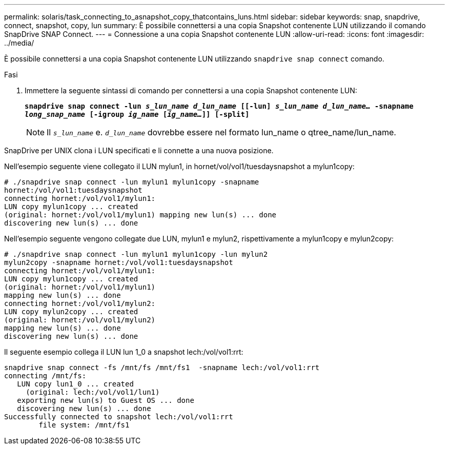 ---
permalink: solaris/task_connecting_to_asnapshot_copy_thatcontains_luns.html 
sidebar: sidebar 
keywords: snap, snapdrive, connect, snapshot, copy, lun 
summary: È possibile connettersi a una copia Snapshot contenente LUN utilizzando il comando SnapDrive SNAP Connect. 
---
= Connessione a una copia Snapshot contenente LUN
:allow-uri-read: 
:icons: font
:imagesdir: ../media/


[role="lead"]
È possibile connettersi a una copia Snapshot contenente LUN utilizzando `snapdrive snap connect` comando.

.Fasi
. Immettere la seguente sintassi di comando per connettersi a una copia Snapshot contenente LUN:
+
`*snapdrive snap connect -lun _s_lun_name d_lun_name_ [[-lun] _s_lun_name d_lun_name..._ -snapname _long_snap_name_ [-igroup _ig_name_ [_ig_name..._]] [-split]*`

+

NOTE: Il `_s_lun_name_` e. `_d_lun_name_` dovrebbe essere nel formato lun_name o qtree_name/lun_name.



SnapDrive per UNIX clona i LUN specificati e li connette a una nuova posizione.

Nell'esempio seguente viene collegato il LUN mylun1, in hornet/vol/vol1/tuesdaysnapshot a mylun1copy:

[listing]
----
# ./snapdrive snap connect -lun mylun1 mylun1copy -snapname
hornet:/vol/vol1:tuesdaysnapshot
connecting hornet:/vol/vol1/mylun1:
LUN copy mylun1copy ... created
(original: hornet:/vol/vol1/mylun1) mapping new lun(s) ... done
discovering new lun(s) ... done
----
Nell'esempio seguente vengono collegate due LUN, mylun1 e mylun2, rispettivamente a mylun1copy e mylun2copy:

[listing]
----
# ./snapdrive snap connect -lun mylun1 mylun1copy -lun mylun2
mylun2copy -snapname hornet:/vol/vol1:tuesdaysnapshot
connecting hornet:/vol/vol1/mylun1:
LUN copy mylun1copy ... created
(original: hornet:/vol/vol1/mylun1)
mapping new lun(s) ... done
connecting hornet:/vol/vol1/mylun2:
LUN copy mylun2copy ... created
(original: hornet:/vol/vol1/mylun2)
mapping new lun(s) ... done
discovering new lun(s) ... done
----
Il seguente esempio collega il LUN lun 1_0 a snapshot lech:/vol/vol1:rrt:

[listing]
----

snapdrive snap connect -fs /mnt/fs /mnt/fs1  -snapname lech:/vol/vol1:rrt
connecting /mnt/fs:
   LUN copy lun1_0 ... created
     (original: lech:/vol/vol1/lun1)
   exporting new lun(s) to Guest OS ... done
   discovering new lun(s) ... done
Successfully connected to snapshot lech:/vol/vol1:rrt
        file system: /mnt/fs1
----